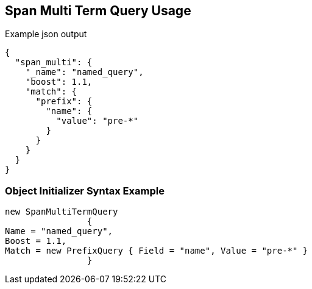 :ref_current: https://www.elastic.co/guide/en/elasticsearch/reference/current

:github: https://github.com/elastic/elasticsearch-net

:imagesdir: ../../../images

[[span-multi-term-query-usage]]
== Span Multi Term Query Usage

[source,javascript,method="queryjson"]
.Example json output
----
{
  "span_multi": {
    "_name": "named_query",
    "boost": 1.1,
    "match": {
      "prefix": {
        "name": {
          "value": "pre-*"
        }
      }
    }
  }
}
----

=== Object Initializer Syntax Example

[source,csharp,method="queryinitializer"]
----
new SpanMultiTermQuery
		{
Name = "named_query",
Boost = 1.1,
Match = new PrefixQuery { Field = "name", Value = "pre-*" }
		}
----

